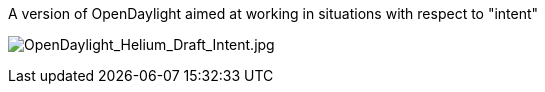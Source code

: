 A version of OpenDaylight aimed at working in situations with respect to
"intent"

image:OpenDaylight_Helium_Draft_Intent.jpg[OpenDaylight_Helium_Draft_Intent.jpg,title="OpenDaylight_Helium_Draft_Intent.jpg"]
